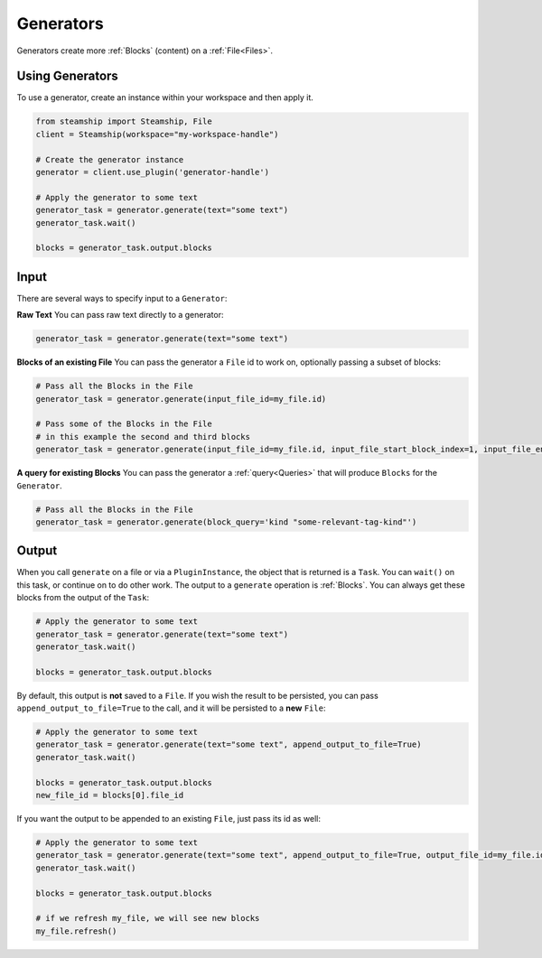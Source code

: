 .. _Generators:

**********
Generators
**********

Generators create more :ref:`Blocks` (content) on a :ref:`File<Files>`.

Using Generators
-------------

To use a generator, create an instance within your workspace and then apply it.

.. code-block:: python

   from steamship import Steamship, File
   client = Steamship(workspace="my-workspace-handle")

   # Create the generator instance
   generator = client.use_plugin('generator-handle')

   # Apply the generator to some text
   generator_task = generator.generate(text="some text")
   generator_task.wait()

   blocks = generator_task.output.blocks


Input
-----

There are several ways to specify input to a ``Generator``:

**Raw Text** You can pass raw text directly to a generator:

.. code-block:: python

   generator_task = generator.generate(text="some text")

**Blocks of an existing File** You can pass the generator a ``File`` id to work on, optionally passing a subset of blocks:

.. code-block:: python

   # Pass all the Blocks in the File
   generator_task = generator.generate(input_file_id=my_file.id)

   # Pass some of the Blocks in the File
   # in this example the second and third blocks
   generator_task = generator.generate(input_file_id=my_file.id, input_file_start_block_index=1, input_file_end_block_index=3)

**A query for existing Blocks** You can pass the generator a :ref:`query<Queries>` that will produce ``Blocks`` for the ``Generator``.

.. code-block:: python

   # Pass all the Blocks in the File
   generator_task = generator.generate(block_query='kind "some-relevant-tag-kind"')

Output
------

When you call ``generate`` on a file or via a ``PluginInstance``, the object that is returned is a ``Task``. You can ``wait()`` on
this task, or continue on to do other work.
The output to a ``generate`` operation is :ref:`Blocks`. You can always get these blocks from the output of the ``Task``:

.. code-block:: python

   # Apply the generator to some text
   generator_task = generator.generate(text="some text")
   generator_task.wait()

   blocks = generator_task.output.blocks

By default, this output is **not** saved to a ``File``.  If you wish the result to be persisted,
you can pass ``append_output_to_file=True`` to the call, and it will be persisted to a **new** ``File``:

.. code-block:: python

   # Apply the generator to some text
   generator_task = generator.generate(text="some text", append_output_to_file=True)
   generator_task.wait()

   blocks = generator_task.output.blocks
   new_file_id = blocks[0].file_id

If you want the output to be appended to an existing ``File``, just pass its id as well:

.. code-block:: python

   # Apply the generator to some text
   generator_task = generator.generate(text="some text", append_output_to_file=True, output_file_id=my_file.id)
   generator_task.wait()

   blocks = generator_task.output.blocks

   # if we refresh my_file, we will see new blocks
   my_file.refresh()
